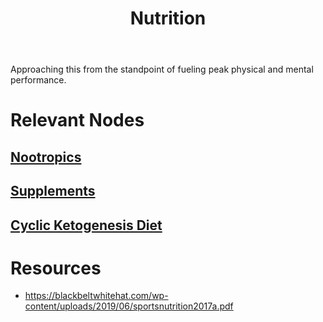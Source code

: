 :PROPERTIES:
:ID:       a2dc2ee4-644f-43ea-a9c0-39d960700fe3
:END:
#+title: Nutrition
#+filetags: :food:

Approaching this from the standpoint of fueling peak physical and mental performance.

* Relevant Nodes
** [[id:607c6479-98bd-4be2-939e-ec21ba58e3ac][Nootropics]]
** [[id:00e6d7d9-8ff8-489b-9517-4d45f653915f][Supplements]]
** [[id:9f1b2330-cc5a-410d-abe6-72eefadfd6e7][Cyclic Ketogenesis Diet]]
* Resources
 - https://blackbeltwhitehat.com/wp-content/uploads/2019/06/sportsnutrition2017a.pdf
